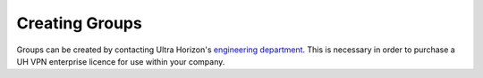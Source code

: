 Creating Groups
===============

Groups can be created by contacting Ultra Horizon's `engineering department`_. This is necessary
in order to purchase a UH VPN enterprise licence for use within your company.

.. _engineering department: mailto:engineering@ultra-horizon.com